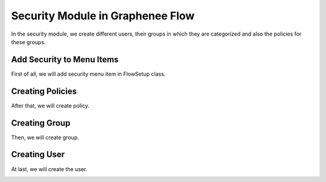 Security Module in Graphenee Flow
=================================

In the security module, we create different users, their groups in which they are categorized and also the policies for these groups.

Add Security to Menu Items
--------------------------

First of all, we will add security menu item in FlowSetup class.

.. code-block:: html
   :linenos:

   @Override
   public List<GxMenuItem> menuItems() {
      items.add(GxMenuItemFactory.securityMenuItem());
      return items;
   }

.. image:: images/secmenu.png


Creating Policies
-----------------

After that, we will create policy.

.. image:: images/policy.png
 :width: 600
 
Creating Group
--------------
 
Then, we will create group.
 
.. image:: images/group.png
 :width: 600
 
Creating User
-------------
 
At last, we will create the user.
 
.. image:: images/user.png
 :width: 600
